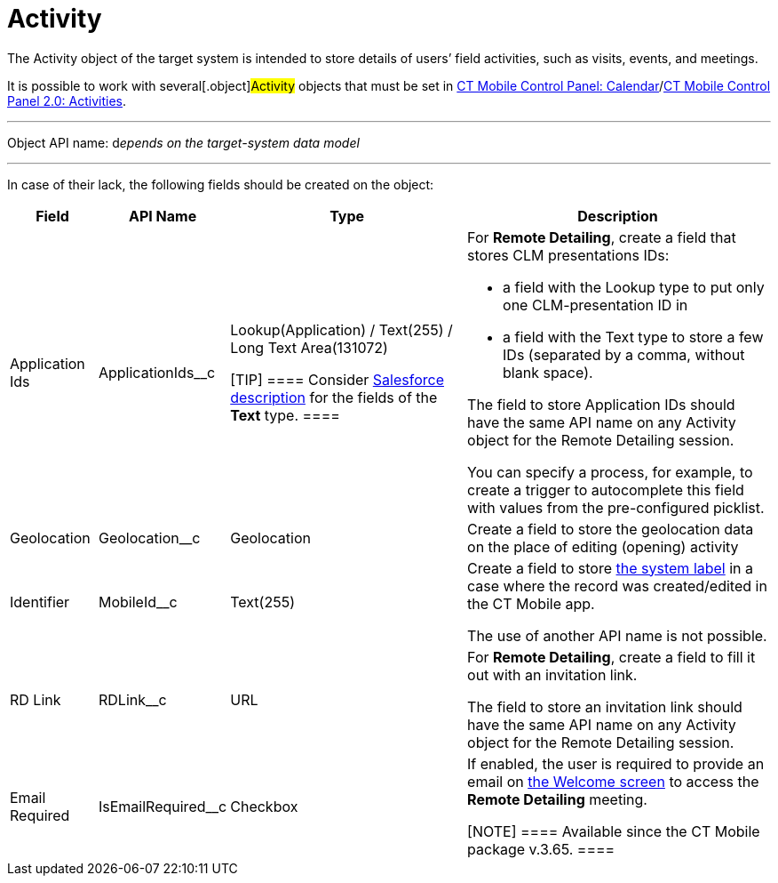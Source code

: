 = Activity

The [.object]#Activity# object of the target system is intended
to store details of users’ field activities, such as visits, events, and
meetings.

It is possible to work with several[.object]#Activity# objects
that must be set in xref:ios/admin-guide/ct-mobile-control-panel/ct-mobile-control-panel-calendar.adoc[CT Mobile
Control Panel:
Calendar]/xref:ios/admin-guide/ct-mobile-control-panel-new/ct-mobile-control-panel-activities-new.adoc[CT Mobile
Control Panel 2.0: Activities].

'''''

Object API name: d__epends on the target-system data model__

'''''

In case of their lack, the following fields should be created on the
object:

[width="100%",cols="~,~,~,~",]
|===
|*Field* |*API Name* |*Type* |*Description*

|Application Ids |[.apiobject]#ApplicationIds__c# a|
Lookup(Application) / Text(255) / Long Text Area(131072)

[TIP] ==== Consider
https://help.salesforce.com/s/articleView?id=sf.custom_field_types.htm&type=5[Salesforce
description] for the fields of the *Text* type. ====

a|
For *Remote Detailing*, create a field that stores CLM presentations
IDs:

* a field with the Lookup type to put only one CLM-presentation ID in
* a field with the Text type to store a few IDs (separated by a comma,
without blank space).

The field to store [.object]#Application# IDs should have the
same API name on any [.object]#Activity# object for the Remote
Detailing session.



You can specify a process, for example, to create a trigger to
autocomplete this field with values from the pre-configured picklist.

|Geolocation |[.apiobject]#Geolocation__c# |Geolocation
|Create a field to store the geolocation data on the place of editing
(opening) activity

|Identifier |[.apiobject]#MobileId__c# |Text(255) a|
Create a field to store xref:ios/admin-guide/system-label.adoc[the system label] in a
case where the record was created/edited in the CT Mobile app.

The use of another API name is not possible.

|RD Link |[.apiobject]#RDLink__c# |URL a|
For *Remote Detailing*, create a field to fill it out with an invitation
link.



The field to store an invitation link should have the same API name on
any [.object]#Activity# object for the Remote Detailing session.

|Email Required |[.apiobject]#IsEmailRequired__c# |Checkbox
a|
If enabled, the user is required to provide an email on
xref:remote-detailing-2-0-ui-for-participants#h2_555694282[the
Welcome screen] to access the *Remote Detailing* meeting.

[NOTE] ==== Available since the CT Mobile package v.3.65. ====

|===
